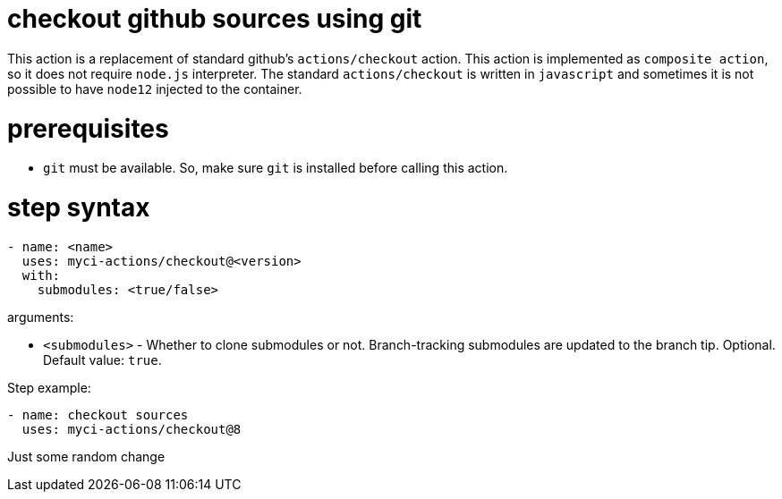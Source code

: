 = checkout github sources using git

This action is a replacement of standard github's `actions/checkout` action.
This action is implemented as `composite action`, so it does not require `node.js` interpreter.
The standard `actions/checkout` is written in `javascript` and sometimes it is not possible to have `node12` injected to the container.

= prerequisites

- `git` must be available. So, make sure `git` is installed before calling this action.

= step syntax

....
- name: <name>
  uses: myci-actions/checkout@<version>
  with:
    submodules: <true/false>
....

arguments:

- `<submodules>` - Whether to clone submodules or not. Branch-tracking submodules are updated to the branch tip. Optional. Default value: `true`.


Step example:
....
- name: checkout sources
  uses: myci-actions/checkout@8
....


Just some random change